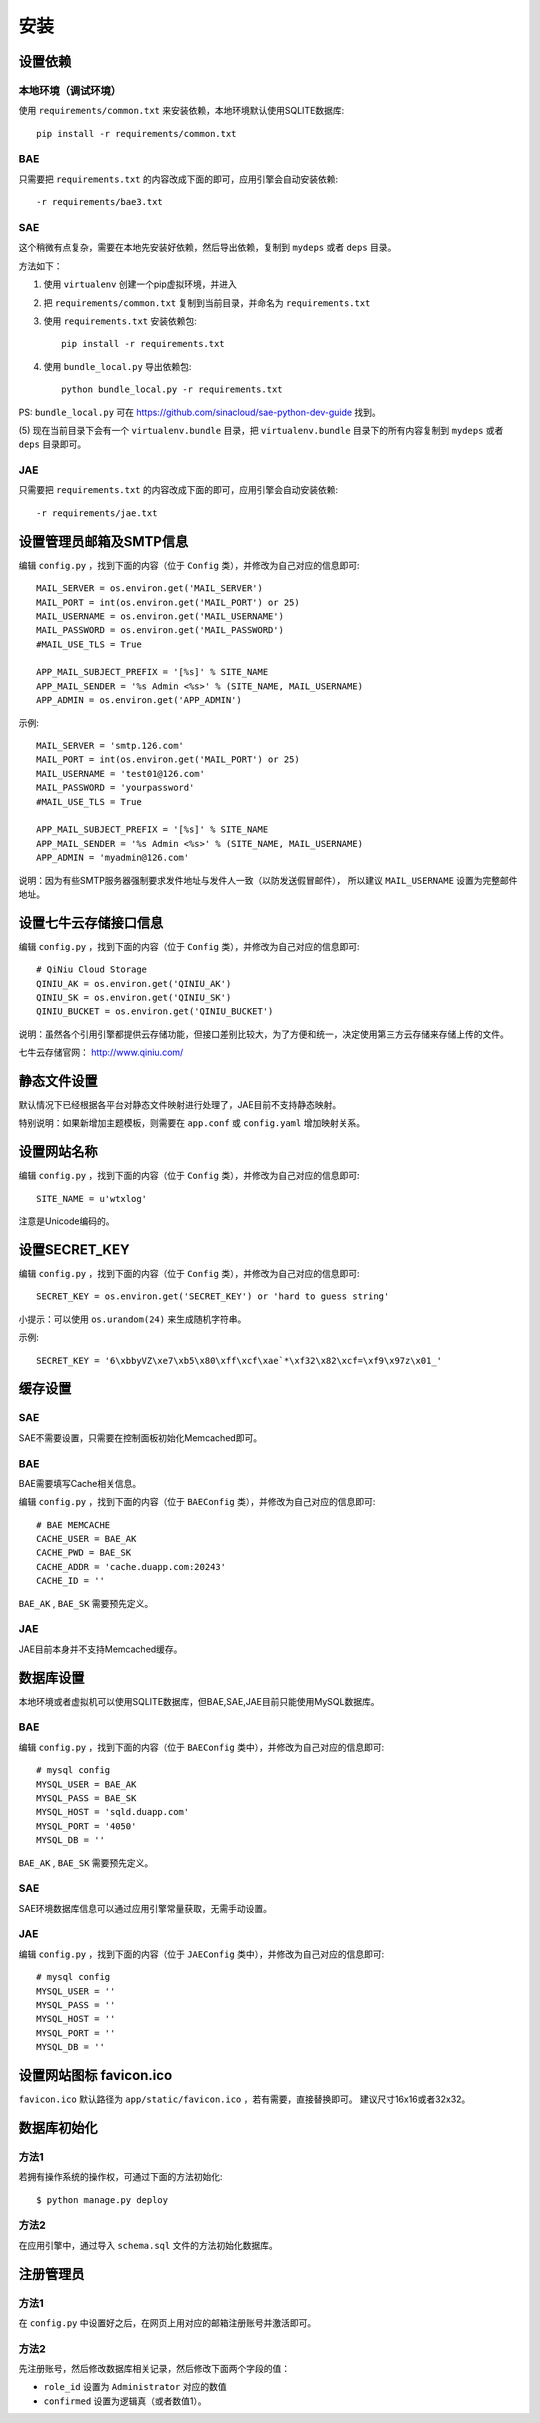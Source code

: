 安装
====

设置依赖
--------

本地环境（调试环境）
++++++++++++++++++++

使用 ``requirements/common.txt`` 来安装依赖，本地环境默认使用SQLITE数据库::

    pip install -r requirements/common.txt

BAE
+++

只需要把 ``requirements.txt`` 的内容改成下面的即可，应用引擎会自动安装依赖::

    -r requirements/bae3.txt

SAE
+++

这个稍微有点复杂，需要在本地先安装好依赖，然后导出依赖，复制到 ``mydeps`` 
或者 ``deps`` 目录。

方法如下：

(1) 使用 ``virtualenv`` 创建一个pip虚拟环境，并进入

(2) 把 ``requirements/common.txt`` 复制到当前目录，并命名为 ``requirements.txt``

(3) 使用 ``requirements.txt`` 安装依赖包::

        pip install -r requirements.txt

(4) 使用 ``bundle_local.py`` 导出依赖包::

        python bundle_local.py -r requirements.txt

PS: ``bundle_local.py`` 可在 https://github.com/sinacloud/sae-python-dev-guide 找到。

(5) 现在当前目录下会有一个 ``virtualenv.bundle`` 目录，把 ``virtualenv.bundle`` 
目录下的所有内容复制到 ``mydeps`` 或者 ``deps`` 目录即可。

JAE
+++

只需要把 ``requirements.txt`` 的内容改成下面的即可，应用引擎会自动安装依赖::

    -r requirements/jae.txt

设置管理员邮箱及SMTP信息
------------------------

编辑 ``config.py`` ，找到下面的内容（位于 ``Config`` 类），并修改为自己对应的信息即可::

    MAIL_SERVER = os.environ.get('MAIL_SERVER')
    MAIL_PORT = int(os.environ.get('MAIL_PORT') or 25)
    MAIL_USERNAME = os.environ.get('MAIL_USERNAME')
    MAIL_PASSWORD = os.environ.get('MAIL_PASSWORD')
    #MAIL_USE_TLS = True

    APP_MAIL_SUBJECT_PREFIX = '[%s]' % SITE_NAME
    APP_MAIL_SENDER = '%s Admin <%s>' % (SITE_NAME, MAIL_USERNAME)
    APP_ADMIN = os.environ.get('APP_ADMIN')

示例::

    MAIL_SERVER = 'smtp.126.com'
    MAIL_PORT = int(os.environ.get('MAIL_PORT') or 25)
    MAIL_USERNAME = 'test01@126.com'
    MAIL_PASSWORD = 'yourpassword'
    #MAIL_USE_TLS = True

    APP_MAIL_SUBJECT_PREFIX = '[%s]' % SITE_NAME
    APP_MAIL_SENDER = '%s Admin <%s>' % (SITE_NAME, MAIL_USERNAME)
    APP_ADMIN = 'myadmin@126.com'

说明：因为有些SMTP服务器强制要求发件地址与发件人一致（以防发送假冒邮件），
所以建议 ``MAIL_USERNAME`` 设置为完整邮件地址。

设置七牛云存储接口信息
----------------------

编辑 ``config.py`` ，找到下面的内容（位于 ``Config`` 类），并修改为自己对应的信息即可::

    # QiNiu Cloud Storage
    QINIU_AK = os.environ.get('QINIU_AK')
    QINIU_SK = os.environ.get('QINIU_SK')
    QINIU_BUCKET = os.environ.get('QINIU_BUCKET')

说明：虽然各个引用引擎都提供云存储功能，但接口差别比较大，为了方便和统一，决定使用第三方云存储来存储上传的文件。

七牛云存储官网： http://www.qiniu.com/

静态文件设置
------------

默认情况下已经根据各平台对静态文件映射进行处理了，JAE目前不支持静态映射。

特别说明：如果新增加主题模板，则需要在 ``app.conf`` 或 ``config.yaml`` 增加映射关系。

设置网站名称
------------

编辑 ``config.py`` ，找到下面的内容（位于 ``Config`` 类），并修改为自己对应的信息即可::

    SITE_NAME = u'wtxlog'

注意是Unicode编码的。

设置SECRET_KEY
--------------

编辑 ``config.py`` ，找到下面的内容（位于 ``Config`` 类），并修改为自己对应的信息即可::

    SECRET_KEY = os.environ.get('SECRET_KEY') or 'hard to guess string'

小提示：可以使用 ``os.urandom(24)`` 来生成随机字符串。

示例::

    SECRET_KEY = '6\xbbyVZ\xe7\xb5\x80\xff\xcf\xae`*\xf32\x82\xcf=\xf9\x97z\x01_'

缓存设置
--------

SAE
+++

SAE不需要设置，只需要在控制面板初始化Memcached即可。

BAE
+++

BAE需要填写Cache相关信息。

编辑 ``config.py`` ，找到下面的内容（位于 ``BAEConfig`` 类），并修改为自己对应的信息即可::

    # BAE MEMCACHE
    CACHE_USER = BAE_AK
    CACHE_PWD = BAE_SK
    CACHE_ADDR = 'cache.duapp.com:20243'
    CACHE_ID = ''

``BAE_AK`` ,  ``BAE_SK`` 需要预先定义。

JAE
+++

JAE目前本身并不支持Memcached缓存。

数据库设置
----------

本地环境或者虚拟机可以使用SQLITE数据库，但BAE,SAE,JAE目前只能使用MySQL数据库。

BAE
+++

编辑 ``config.py`` ，找到下面的内容（位于 ``BAEConfig`` 类中），并修改为自己对应的信息即可::

    # mysql config
    MYSQL_USER = BAE_AK
    MYSQL_PASS = BAE_SK
    MYSQL_HOST = 'sqld.duapp.com'
    MYSQL_PORT = '4050'
    MYSQL_DB = ''

``BAE_AK`` ,  ``BAE_SK`` 需要预先定义。

SAE
+++

SAE环境数据库信息可以通过应用引擎常量获取，无需手动设置。

JAE
+++

编辑 ``config.py`` ，找到下面的内容（位于 ``JAEConfig`` 类中），并修改为自己对应的信息即可::

    # mysql config
    MYSQL_USER = ''
    MYSQL_PASS = ''
    MYSQL_HOST = ''
    MYSQL_PORT = ''
    MYSQL_DB = ''

设置网站图标 favicon.ico
------------------------

``favicon.ico`` 默认路径为 ``app/static/favicon.ico`` ，若有需要，直接替换即可。
建议尺寸16x16或者32x32。

数据库初始化
------------

方法1
+++++

若拥有操作系统的操作权，可通过下面的方法初始化::

    $ python manage.py deploy

方法2
+++++

在应用引擎中，通过导入 ``schema.sql`` 文件的方法初始化数据库。

注册管理员
----------

方法1
+++++

在 ``config.py`` 中设置好之后，在网页上用对应的邮箱注册账号并激活即可。

方法2
+++++

先注册账号，然后修改数据库相关记录，然后修改下面两个字段的值：

* ``role_id`` 设置为 ``Administrator`` 对应的数值
* ``confirmed`` 设置为逻辑真（或者数值1）。

